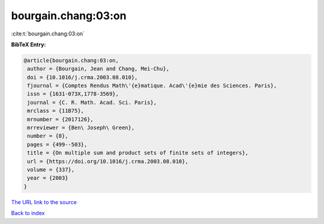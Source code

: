bourgain.chang:03:on
====================

:cite:t:`bourgain.chang:03:on`

**BibTeX Entry:**

.. code-block:: bibtex

   @article{bourgain.chang:03:on,
    author = {Bourgain, Jean and Chang, Mei-Chu},
    doi = {10.1016/j.crma.2003.08.010},
    fjournal = {Comptes Rendus Math\'{e}matique. Acad\'{e}mie des Sciences. Paris},
    issn = {1631-073X,1778-3569},
    journal = {C. R. Math. Acad. Sci. Paris},
    mrclass = {11B75},
    mrnumber = {2017126},
    mrreviewer = {Ben\ Joseph\ Green},
    number = {8},
    pages = {499--503},
    title = {On multiple sum and product sets of finite sets of integers},
    url = {https://doi.org/10.1016/j.crma.2003.08.010},
    volume = {337},
    year = {2003}
   }
`The URL link to the source <ttps://doi.org/10.1016/j.crma.2003.08.010}>`_


`Back to index <../By-Cite-Keys.html>`_
